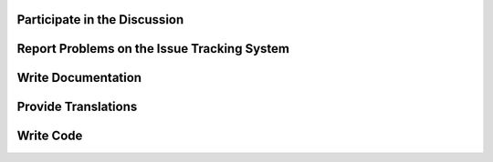 Participate in the Discussion
=============================

Report Problems on the Issue Tracking System
============================================

Write Documentation
===================

Provide Translations
====================

Write Code
==========